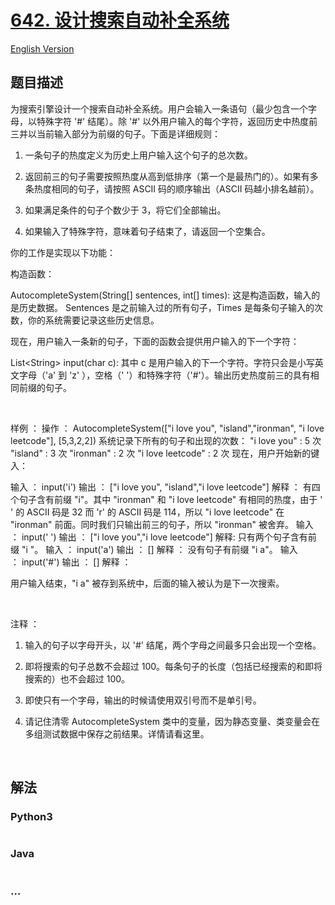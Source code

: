 * [[https://leetcode-cn.com/problems/design-search-autocomplete-system][642.
设计搜索自动补全系统]]
  :PROPERTIES:
  :CUSTOM_ID: 设计搜索自动补全系统
  :END:
[[./solution/0600-0699/0642.Design Search Autocomplete System/README_EN.org][English
Version]]

** 题目描述
   :PROPERTIES:
   :CUSTOM_ID: 题目描述
   :END:

#+begin_html
  <!-- 这里写题目描述 -->
#+end_html

#+begin_html
  <p>
#+end_html

为搜索引擎设计一个搜索自动补全系统。用户会输入一条语句（最少包含一个字母，以特殊字符
'#' 结尾）。除 '#'
以外用户输入的每个字符，返回历史中热度前三并以当前输入部分为前缀的句子。下面是详细规则：

#+begin_html
  </p>
#+end_html

#+begin_html
  <ol>
#+end_html

#+begin_html
  <li>
#+end_html

一条句子的热度定义为历史上用户输入这个句子的总次数。

#+begin_html
  </li>
#+end_html

#+begin_html
  <li>
#+end_html

返回前三的句子需要按照热度从高到低排序（第一个是最热门的）。如果有多条热度相同的句子，请按照
ASCII 码的顺序输出（ASCII 码越小排名越前）。

#+begin_html
  </li>
#+end_html

#+begin_html
  <li>
#+end_html

如果满足条件的句子个数少于 3，将它们全部输出。

#+begin_html
  </li>
#+end_html

#+begin_html
  <li>
#+end_html

如果输入了特殊字符，意味着句子结束了，请返回一个空集合。

#+begin_html
  </li>
#+end_html

#+begin_html
  </ol>
#+end_html

#+begin_html
  <p>
#+end_html

你的工作是实现以下功能：

#+begin_html
  </p>
#+end_html

#+begin_html
  <p>
#+end_html

构造函数：

#+begin_html
  </p>
#+end_html

#+begin_html
  <p>
#+end_html

AutocompleteSystem(String[] sentences, int[]
times): 这是构造函数，输入的是历史数据。 Sentences 是之前输入过的所有句子，Times 是每条句子输入的次数，你的系统需要记录这些历史信息。

#+begin_html
  </p>
#+end_html

#+begin_html
  <p>
#+end_html

现在，用户输入一条新的句子，下面的函数会提供用户输入的下一个字符：

#+begin_html
  </p>
#+end_html

#+begin_html
  <p>
#+end_html

List<String> input(char
c): 其中 c 是用户输入的下一个字符。字符只会是小写英文字母（'a' 到 'z'
），空格（' '）和特殊字符（'#'）。输出历史热度前三的具有相同前缀的句子。

#+begin_html
  </p>
#+end_html

#+begin_html
  <p>
#+end_html

 

#+begin_html
  </p>
#+end_html

#+begin_html
  <p>
#+end_html

样例 ： 操作 ： AutocompleteSystem(["i love you", "island","ironman", "i
love leetcode"], [5,3,2,2]) 系统记录下所有的句子和出现的次数： "i love
you" : 5 次 "island" : 3 次 "ironman" : 2 次 "i love leetcode" : 2 次
现在，用户开始新的键入：

#+begin_html
  </p>
#+end_html

#+begin_html
  <p>
#+end_html

输入 ： input('i') 输出 ： ["i love you", "island","i love leetcode"]
解释 ： 有四个句子含有前缀 "i"。其中 "ironman" 和 "i love leetcode"
有相同的热度，由于 ' ' 的 ASCII 码是 32 而 'r' 的 ASCII
码是 114，所以 "i love leetcode" 在 "ironman"
前面。同时我们只输出前三的句子，所以 "ironman" 被舍弃。 输入 ： input('
') 输出 ： ["i love you","i love leetcode"] 解释:
只有两个句子含有前缀 "i "。 输入 ： input('a') 输出 ： [] 解释 ：
没有句子有前缀 "i a"。 输入 ： input('#') 输出 ： [] 解释 ：

#+begin_html
  </p>
#+end_html

#+begin_html
  <p>
#+end_html

用户输入结束，"i a" 被存到系统中，后面的输入被认为是下一次搜索。

#+begin_html
  </p>
#+end_html

#+begin_html
  <p>
#+end_html

 

#+begin_html
  </p>
#+end_html

#+begin_html
  <p>
#+end_html

注释 ：

#+begin_html
  </p>
#+end_html

#+begin_html
  <ol>
#+end_html

#+begin_html
  <li>
#+end_html

输入的句子以字母开头，以 '#' 结尾，两个字母之间最多只会出现一个空格。

#+begin_html
  </li>
#+end_html

#+begin_html
  <li>
#+end_html

即将搜索的句子总数不会超过
100。每条句子的长度（包括已经搜索的和即将搜索的）也不会超过 100。

#+begin_html
  </li>
#+end_html

#+begin_html
  <li>
#+end_html

即使只有一个字母，输出的时候请使用双引号而不是单引号。

#+begin_html
  </li>
#+end_html

#+begin_html
  <li>
#+end_html

请记住清零 AutocompleteSystem
类中的变量，因为静态变量、类变量会在多组测试数据中保存之前结果。详情请看这里。

#+begin_html
  </li>
#+end_html

#+begin_html
  </ol>
#+end_html

#+begin_html
  <p>
#+end_html

 

#+begin_html
  </p>
#+end_html

** 解法
   :PROPERTIES:
   :CUSTOM_ID: 解法
   :END:

#+begin_html
  <!-- 这里可写通用的实现逻辑 -->
#+end_html

#+begin_html
  <!-- tabs:start -->
#+end_html

*** *Python3*
    :PROPERTIES:
    :CUSTOM_ID: python3
    :END:

#+begin_html
  <!-- 这里可写当前语言的特殊实现逻辑 -->
#+end_html

#+begin_src python
#+end_src

*** *Java*
    :PROPERTIES:
    :CUSTOM_ID: java
    :END:

#+begin_html
  <!-- 这里可写当前语言的特殊实现逻辑 -->
#+end_html

#+begin_src java
#+end_src

*** *...*
    :PROPERTIES:
    :CUSTOM_ID: section
    :END:
#+begin_example
#+end_example

#+begin_html
  <!-- tabs:end -->
#+end_html
